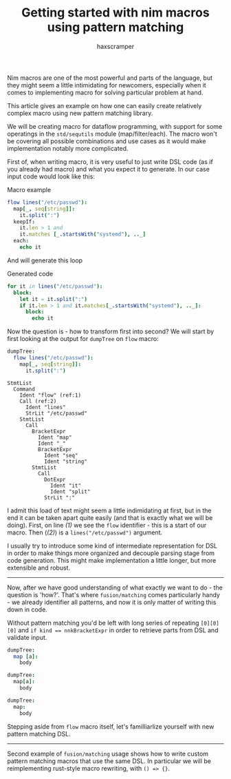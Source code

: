 #+author: haxscramper
#+property: header-args:nim :imports macros
#+PROPERTY: header-args :eval no-export :cache no :exports both
#+title: Getting started with nim macros using pattern matching



Nim macros are one of the most powerful and parts of the language, but
they might seem a little intimidating for newcomers, especially when
it comes to implementing macro for solving particular problem at hand.

This article gives an example on how one can easily create relatively
complex macro using new pattern matching library.

We will be creating macro for dataflow programming, with support for
some operatings in the ~std/sequtils~ module (map/filter/each). The
macro won't be covering all possible combinations and use cases as it
would make implementation notably more complicated.


# this is not the best example, but I just don't have any good ideas
# right now

First of, when writing macro, it is very useful to just write DSL code
(as if you already had macro) and what you expect it to generate. In
our case input code would look like this:

#+caption: Macro example
#+begin_src nim
  flow lines("/etc/passwd"):
    map[_, seq[string]]:
      it.split(":")
    keepIf:
      it.len > 1 and
      it.matches [_.startsWith("systemd"), .._]
    each:
      echo it
#+end_src

And will generate this loop

#+caption: Generated code
#+begin_src nim
  for it in lines("/etc/passwd"):
    block:
      let it = it.split(":")
      if it.len > 1 and it.matches[_.startsWith("systemd"), .._]:
        block:
          echo it
#+end_src

Now the question is - how to transform first into second? We will
start by first looking at the output for ~dumpTree~ on ~flow~ macro:

#+begin_src nim
dumpTree:
  flow lines("/etc/passwd"):
    map[_, seq[string]]:
      it.split(":")
#+end_src

#+begin_src nim -n -r
StmtList
  Command
    Ident "flow" (ref:1)
    Call (ref:2)
      Ident "lines"
      StrLit "/etc/passwd"
    StmtList
      Call
        BracketExpr
          Ident "map"
          Ident "_"
          BracketExpr
            Ident "seq"
            Ident "string"
        StmtList
          Call
            DotExpr
              Ident "it"
              Ident "split"
            StrLit ":"
#+end_src
I admit this load of text might seem a little indimidating at first,
but in the end it can be taken apart quite easily (and that is exactly
what we will be doing). First, on line [[(1)]] we see the ~flow~
identifier - this is a start of our macro. Then ([[(2)]]) is a
~lines("/etc/passwd")~ argument.


I usually try to introduce some kind of intermediate representation
for DSL in order to make things more organized and decouple parsing
stage from code generation. This might make implementation a little
longer, but more extensible and robust.


-----

Now, after we have good understanding of what exactly we want to do -
the question is 'how?'. That's where ~fusion/matching~ comes
particularly handy - we already identifier all patterns, and now it is
only matter of writing this down in code.

Without pattern matching you'd be left with long series of repeating
~[0][0][0]~ and ~if kind == nnkBracketExpr~ in order to retrieve parts
from DSL and validate input.

#+begin_src nim
dumpTree:
  map [a]:
    body
#+end_src

#+RESULTS:
: StmtList
:   Command
:     Ident "map"
:     Bracket
:       Ident "a"
:     StmtList
:       Ident "body"

#+begin_src nim
dumpTree:
  map[a]:
    body
#+end_src

#+RESULTS:
: StmtList
:   Call
:     BracketExpr
:       Ident "map"
:       Ident "a"
:     StmtList
:       Ident "body"


#+begin_src nim
dumpTree:
  map:
    body
#+end_src

#+RESULTS:
: StmtList
:   Call
:     Ident "map"
:     StmtList
:       Ident "body"

# I don't really like phrasing, so need to rework this part.
Stepping aside from ~flow~ macro itself, let's familliarlize yourself
with new pattern matching DSL.

# Note that ~caseStmtMacros~ is still experimental, so this article
# has to be published only after things are merged (which is obvious)
# *and* this becomes a non-experimental features.

# things to discuss - pattern matching on ~kind~, support for getting
# subelements and ~opt~ keyword. More things are covered in
# documentation, so there is no need to include absolutely everything
# at once.

-----

Second example of ~fusion/matching~ usage shows how to write custom
pattern matching macros that use the same DSL. In particular we will
be reimplementing rust-style macro rewriting, with ~() => {}~.


* COMMENT todo list

- [ ] Check if ~makeTree~ creates correct backtraces / ~error~
  information. I don't really like shoving ~{.line: .}~ everywhere,
  even though it works in most cases.
- [ ] Implement rewriting using ~=>~ as example macro
